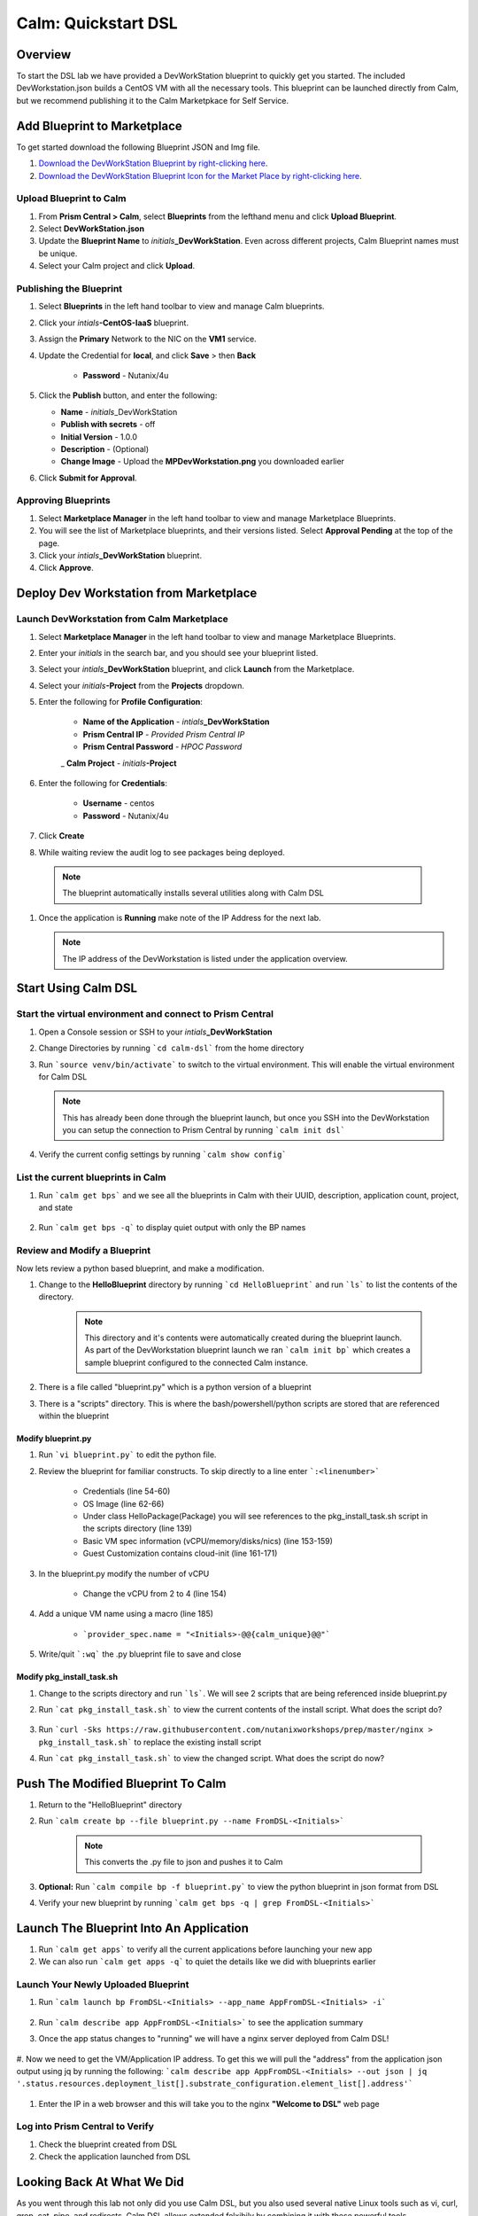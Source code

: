 .. _calm_dsl:

-----------------------------------------
Calm: Quickstart DSL
-----------------------------------------

Overview
++++++++

To start the DSL lab we have provided a DevWorkStation blueprint to quickly get you started. The included DevWorkstation.json builds a CentOS VM with all the necessary tools.  This blueprint can be launched directly from Calm, but we recommend publishing it to the Calm Marketpkace for Self Service.

Add Blueprint to Marketplace
++++++++++++++++++++++++++++

To get started download the following Blueprint JSON and Img file.

#. `Download the DevWorkStation Blueprint by right-clicking here <https://raw.githubusercontent.com/nutanixworkshops/CalmIaaS_Bootcamp/master/calm_dsl/DevWorkstation.json>`_.

#. `Download the DevWorkStation Blueprint Icon for the Market Place by right-clicking here <https://raw.githubusercontent.com/nutanixworkshops/CalmIaaS_Bootcamp/master/calm_dsl/MPDevWorkstation.png>`_.

Upload Blueprint to Calm
........................

#. From **Prism Central > Calm**, select **Blueprints** from the lefthand menu and click **Upload Blueprint**.

#. Select **DevWorkStation.json**

#. Update the **Blueprint Name** to *initials*\ **_DevWorkStation**. Even across different projects, Calm Blueprint names must be unique.

#. Select your Calm project and click **Upload**.

Publishing the Blueprint
........................

#. Select |blueprints| **Blueprints** in the left hand toolbar to view and manage Calm blueprints.

#. Click your *intials*\ **-CentOS-IaaS** blueprint.

#. Assign the **Primary** Network to the NIC on the **VM1** service.

#. Update the Credential for **local**, and click **Save** > then **Back**

    - **Password** - Nutanix/4u

#. Click the **Publish** button, and enter the following:

   - **Name** - *initials*\ _DevWorkStation
   - **Publish with secrets** - off
   - **Initial Version** - 1.0.0
   - **Description** - (Optional)
   - **Change Image** - Upload the **MPDevWorkstation.png** you downloaded earlier

#. Click **Submit for Approval**.

Approving Blueprints
....................

#. Select |mktmgr-icon| **Marketplace Manager** in the left hand toolbar to view and manage Marketplace Blueprints.

#. You will see the list of Marketplace blueprints, and their versions listed. Select **Approval Pending** at the top of the page.

#. Click your *intials*\ **_DevWorkStation** blueprint.

#. Click **Approve**.

Deploy Dev Workstation from Marketplace
+++++++++++++++++++++++++++++++++++++++

Launch DevWorkstation from Calm Marketplace
...........................................

#. Select |mktmgr-icon| **Marketplace Manager** in the left hand toolbar to view and manage Marketplace Blueprints.

#. Enter your *initials* in the search bar, and you should see your blueprint listed.

#. Select your *intials*\ **_DevWorkStation** blueprint, and click **Launch** from the Marketplace.

#. Select your *initials*\ **-Project** from the **Projects** dropdown.

#. Enter the following for **Profile Configuration**:

    - **Name of the Application** - *intials*\ **_DevWorkStation**
    - **Prism Central IP** - *Provided Prism Central IP*
    - **Prism Central Password** - *HPOC Password*
    _ **Calm Project** - *initials*\ **-Project**

    .. figure:: images/DevLaunch.png

#. Enter the following for **Credentials**:

    - **Username** - centos
    - **Password** - Nutanix/4u

    .. figure:: images/Creds.png

#. Click **Create**

#. While waiting review the audit log to see packages being deployed.

  .. note::

    The blueprint automatically installs several utilities along with Calm DSL

#. Once the application is **Running** make note of the IP Address for the next lab.

   .. note::

     The IP address of the DevWorkstation is listed under the application overview.

   .. figure:: images/IPaddress.png

Start Using Calm DSL
++++++++++++++++++++

Start the virtual environment and connect to Prism Central
..........................................................

#. Open a Console session or SSH to your *intials*\ **_DevWorkStation**

#. Change Directories by running ```cd calm-dsl``` from the home directory

#. Run ```source venv/bin/activate``` to switch to the virtual environment. This will enable the virtual environment for Calm DSL

   .. note::

     This has already been done through the blueprint launch, but once you SSH into the DevWorkstation you can setup the connection to Prism Central by running ```calm init dsl```

#. Verify the current config settings by running ```calm show config```

    .. figure:: images/Config.png

List the current blueprints in Calm
...................................

#. Run ```calm get bps``` and we see all the blueprints in Calm with their UUID, description, application count, project, and state

    .. figure:: images/getbps.png

#. Run ```calm get bps -q``` to display quiet output with only the BP names

    .. figure:: images/calmgetbpsq.png

Review and Modify a Blueprint
.............................

Now lets review a python based blueprint, and make a modification.

#. Change to the **HelloBlueprint** directory by running ```cd HelloBlueprint``` and run ```ls``` to list the contents of the directory.

    .. note::

      This directory and it's contents were automatically created during the blueprint launch.
      As part of the DevWorkstation blueprint launch we ran ```calm init bp``` which creates a sample blueprint configured to the connected Calm instance.

#. There is a file called "blueprint.py" which is a python version of a blueprint

#. There is a "scripts" directory. This is where the bash/powershell/python scripts are stored that are referenced within the blueprint

    .. figure:: images/hellols.png

Modify blueprint.py
===================

#. Run ```vi blueprint.py``` to edit the python file.

#. Review the blueprint for familiar constructs.  To skip directly to a line enter ```:<linenumber>```

    - Credentials (line 54-60)

    - OS Image (line 62-66)

    - Under class HelloPackage(Package) you will see references to the pkg\_install\_task.sh script in the scripts directory (line 139)

    - Basic VM spec information (vCPU/memory/disks/nics) (line 153-159)

    - Guest Customization contains cloud-init (line 161-171)

#. In the blueprint.py modify the number of vCPU

    - Change the vCPU from 2 to 4 (line 154)

      .. figure:: images/vcpu.png

#. Add a unique VM name using a macro (line 185)

    - ```provider_spec.name = "<Initials>-@@{calm_unique}@@"```

      .. figure:: images/vmname.png

#. Write/quit ```:wq``` the .py blueprint file to save and close

Modify pkg\_install\_task.sh
============================

#. Change to the scripts directory and run ```ls```. We will see 2 scripts that are being referenced inside blueprint.py

#. Run ```cat pkg_install_task.sh``` to view the current contents of the install script.  What does the script do?

    .. figure:: images/more1.png

#. Run ```curl -Sks https://raw.githubusercontent.com/nutanixworkshops/prep/master/nginx > pkg_install_task.sh``` to replace the existing install script

#. Run ```cat pkg_install_task.sh``` to view the changed script.  What does the script do now?

    .. figure:: images/more2.png

Push The Modified Blueprint To Calm
+++++++++++++++++++++++++++++++++++

#. Return to the "HelloBlueprint" directory

#. Run ```calm create bp --file blueprint.py --name FromDSL-<Initials>```

    .. note::

      This converts the .py file to json and pushes it to Calm

    .. figure:: images/syncbp.png

#. **Optional:** Run ```calm compile bp -f blueprint.py``` to view the python blueprint in json format from DSL

#. Verify your new blueprint by running ```calm get bps -q | grep FromDSL-<Initials>```

    .. figure:: images/verifygrep.png

Launch The Blueprint Into An Application
++++++++++++++++++++++++++++++++++++++++

#. Run ```calm get apps``` to verify all the current applications before launching your new app

#. We can also run ```calm get apps -q``` to quiet the details like we did with blueprints earlier

Launch Your Newly Uploaded Blueprint
....................................

#. Run ```calm launch bp FromDSL-<Initials> --app_name AppFromDSL-<Initials> -i```

    .. figure:: images/launchbp.png

#. Run ```calm describe app AppFromDSL-<Initials>``` to see the application summary

#. Once the app status changes to "running" we will have a nginx server deployed from Calm DSL!

    .. figure:: images/describe.png

#. Now we need to get the VM/Application IP address.  To get this we will pull the "address" from the application json output using jq by running the following:
```calm describe app AppFromDSL-<Initials> --out json | jq '.status.resources.deployment_list[].substrate_configuration.element_list[].address'```

    .. figure:: images/jqout.png

#. Enter the IP in a web browser and this will take you to the nginx **"Welcome to DSL"** web page

    .. figure:: images/welcome2.png

Log into Prism Central to Verify
.................................

#. Check the blueprint created from DSL

#. Check the application launched from DSL

Looking Back At What We Did
+++++++++++++++++++++++++++

As you went through this lab not only did you use Calm DSL, but you also used several native Linux tools such as vi, curl, grep, cat, pipe, and redirects.  Calm DSL allows extended felxibily by combining it with these powerful tools.

Think about how you can add git to this workflow to track changes or modify blueprints with sed

Optional: Getting started with git
++++++++++++++++++++++++++++++++++

Speaking of git lets contiue on and push our blueprint to git.  We will need a github.com account before you can get started

#. Logon to git and create new repo "dsl-blueprints"

#. From the "HelloBlueprint" directory run:

    - ```echo "# dsl-blueprints" >> README.md``` to create a README

    - ```git init``` initialize git in your working directory

    - ```git config --global user.email "<youremail>@example.com"```  identify yourself

    - ```git config --global user.name "<GitUserName>"``` identify yourself

    - ```git config --global color.ui true``` because colors are cool

    - ```git remote add origin https://github.com/<GitUserName>/dsl-blueprints.git``` to add your new github repo

    - ```git remote -v``` to verify your remote origin

    .. figure:: images/gitsetup.png

    - ```git status``` to see whats being tracked

    - ```git add --all``` adds all files in the current directory into staging

    - ```git status``` to see the change after adding the files

    .. figure:: images/gitstatus.png

#. From the above output we can see there are some keys, so lets remove those since this is being pushed to a public repo.

#. Run the following to remove the keys ```git rm --cached .local -r```

#. Run ```git status``` to verify they were removed

    .. figure:: images/gitremove.png

#. Run ```git commit -m "My DSL blueprints"``` to commit the files

    .. figure:: images/gitcommit.png

#. Run ```git push -u origin master``` to push to git.  You will be prompted for your user/pass unless you setup key access to github

    .. figure:: images/gitpush.png

#. Check your github repo and verify your files were pushed.

#. Now that your blueprints exists in both Calm and github lets increase the memory to 8 in the blueprint by running:

        - ```sed -i 's/memory = 4/memory = 8/g' blueprint.py``` use the linux sed tool to change the memory config

        - ```git add blueprint.py```

        - ```git commit -m "change memory"```

        - ```git push -u origin master```

#. Back in github there is a new verion under the "history" of blueprint.py with the changed memory

    .. figure:: images/diff.png

Takeaways
+++++++++

You have now edited a blueprint, sent it to Calm, launched an application, and used version control all from the command line using Calm-dsl.

.. |proj-icon| image:: ../images/projects_icon.png
.. |mktmgr-icon| image:: ../images/marketplacemanager_icon.png
.. |mkt-icon| image:: ../images/marketplace_icon.png
.. |bp-icon| image:: ../images/blueprints_icon.png
.. |blueprints| image:: ../images/blueprints.png
.. |applications| image:: ../images/blueprints.png
.. |projects| image:: ../images/projects.png
